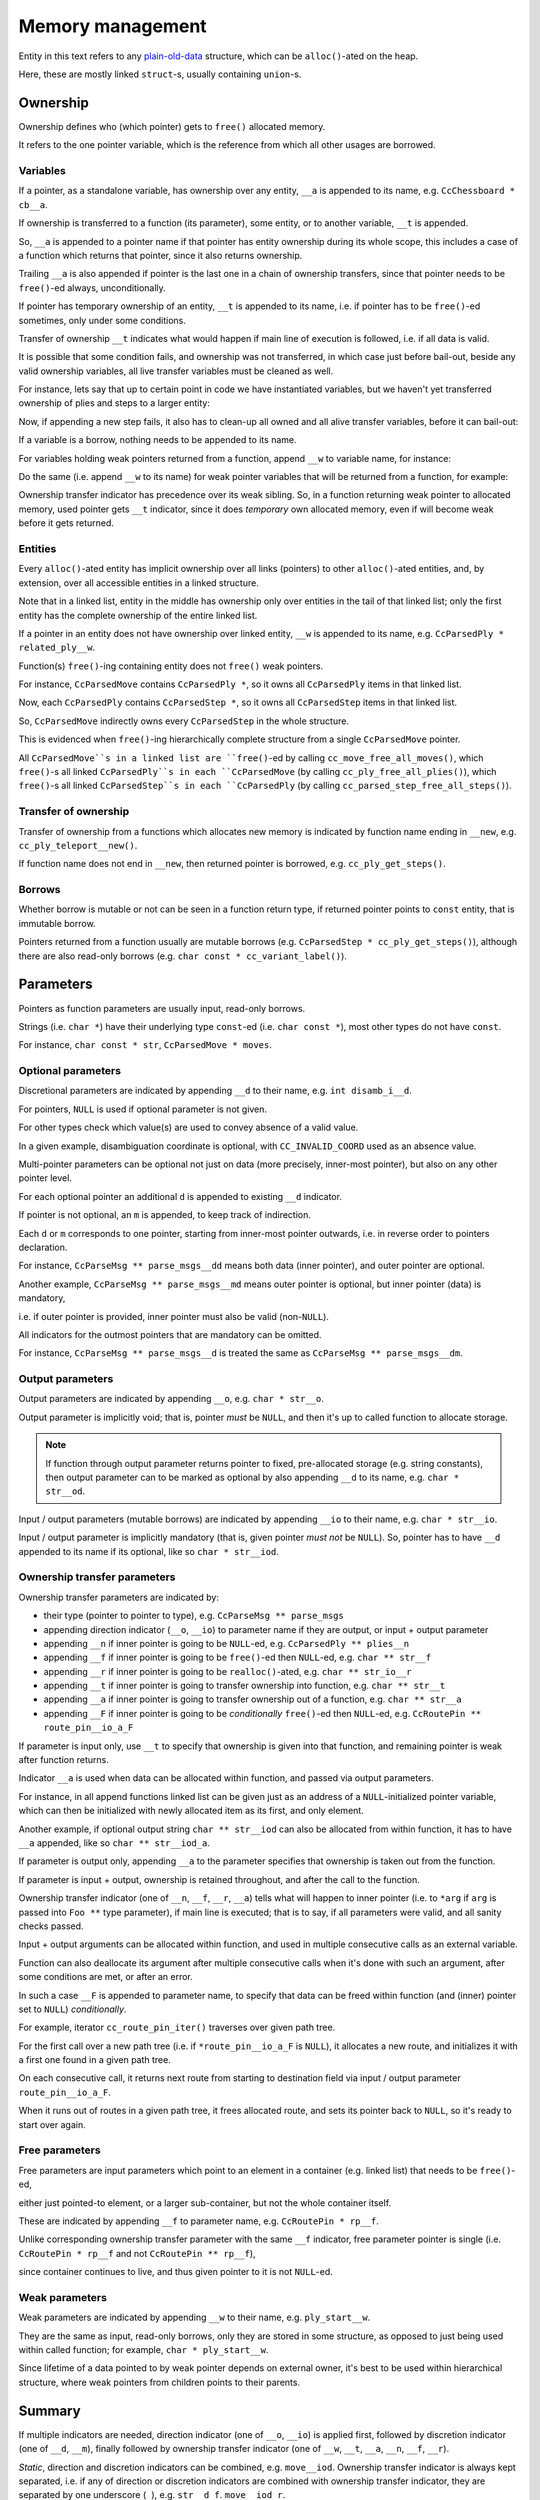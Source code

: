 .. Copyright (c) 2024 Mario Mlačak, mmlacak@gmail.com
   Public Domain work, under CC0 1.0 Universal Public Domain Dedication. See LICENSING, COPYING files for details.

.. _lbl-memory-management:

Memory management
=================

Entity in this text refers to any
`plain-old-data <https://en.wikipedia.org/wiki/Passive_data_structure>`_
structure, which can be ``alloc()``-ated on the heap.

Here, these are mostly linked ``struct``-s, usually containing ``union``-s.

.. _lbl-memory-management-ownership:

Ownership
---------

Ownership defines who (which pointer) gets to ``free()`` allocated memory.

It refers to the one pointer variable, which is the reference from which all
other usages are borrowed.

.. _lbl-memory-management-ownership-variables:

Variables
^^^^^^^^^

If a pointer, as a standalone variable, has ownership over any entity, ``__a``
is appended to its name, e.g. ``CcChessboard * cb__a``.

If ownership is transferred to a function (its parameter), some entity, or to
another variable, ``__t`` is appended.

So, ``__a`` is appended to a pointer name if that pointer has entity ownership
during its whole scope, this includes a case of a function which returns that
pointer, since it also returns ownership.

Trailing ``__a`` is also appended if pointer is the last one in a chain of
ownership transfers, since that pointer needs to be ``free()``-ed always,
unconditionally.

If pointer has temporary ownership of an entity, ``__t`` is appended to its name,
i.e. if pointer has to be ``free()``-ed sometimes, only under some conditions.

Transfer of ownership ``__t`` indicates what would happen if main line of execution
is followed, i.e. if all data is valid.

It is possible that some condition fails, and ownership was not transferred, in
which case just before bail-out, beside any valid ownership variables, all live
transfer variables must be cleaned as well.

For instance, lets say that up to certain point in code we have instantiated
variables, but we haven't yet transferred ownership of plies and steps to a
larger entity:

.. code-block:: C
    :force:

    CcChessboard * cb__a = cc_chessboard__new( ... ); // ownership (asset)
    ...
    CcParsedPly * plies_0__t = cc_parsed_ply__new( ... ); // transfer
    ...
    CcParsedStep * steps_2__t = cc_parsed_step_none__new( ... ); // ditto

Now, if appending a new step fails, it also has to clean-up all owned and all
alive transfer variables, before it can bail-out:

.. code-block:: C
    :force:

    if ( !cc_parsed_step_none_append( steps_2__t, ... ) ) {
        cc_parsed_step_free_all( &steps_2__t );
        cc_parsed_ply_free_all( &plies_0__t );
        cc_chessboard_free_all( &cb__a );
        return false;
    }

..        return cc_game_move_data_free_all( NULL, &cb__a, NULL, &plies_0__t, &steps_2__t, false );

If a variable is a borrow, nothing needs to be appended to its name.

For variables holding weak pointers returned from a function, append ``__w`` to
variable name, for instance:

.. code-block:: C
    :force:

    CcMoves * moves__w = cc_parsed_move_append( moves__io, an, max_len__d );

Do the same (i.e. append ``__w`` to its name) for weak pointer variables that
will be returned from a function, for example:

.. code-block:: C
    :force:

    CcParsedStep * cc_parsed_step_duplicate_all__new( ... ) {
        // Function returns weak pointer, for read+write borrow, or for checking if append passed ok.
        CcParsedStep * step__w = cc_parsed_step_append( ... );

        if ( !step__w ) {
            // Failed append --> ownership not transferred ...

            // free( step__w ); // Do *not* clean borrowers!

            return NULL; // Indicate failure.
        }

        return step__w; // If everything went ok, return weak pointer.
    }

Ownership transfer indicator has precedence over its weak sibling. So, in a
function returning weak pointer to allocated memory, used pointer gets ``__t``
indicator, since it does *temporary* own allocated memory, even if will become
weak before it gets returned.

.. code-block:: C
    :force:

    CcParseMsgs * cc_parse_msg_append( ... )
    {
        CcParseMsg * pm__t = malloc( ... );

        if ( something_failed ) free( pm__t ); // pm__t is still a temporary owner.

        ... = pm__t; // Ownership transferred, pm__t is now weak pointer.

        return pm__t; // Weak pointer is returned.
    }

.. _lbl-memory-management-ownership-entities:

Entities
^^^^^^^^

Every ``alloc()``-ated entity has implicit ownership over all links (pointers) to
other ``alloc()``-ated entities, and, by extension, over all accessible entities
in a linked structure.

Note that in a linked list, entity in the middle has ownership only over entities
in the tail of that linked list; only the first entity has the complete ownership
of the entire linked list.

If a pointer in an entity does not have ownership over linked entity, ``__w`` is
appended to its name, e.g. ``CcParsedPly * related_ply__w``.

Function(s) ``free()``-ing containing entity does not ``free()`` weak pointers.

For instance, ``CcParsedMove`` contains ``CcParsedPly *``, so it owns all
``CcParsedPly`` items in that linked list.

Now, each ``CcParsedPly`` contains ``CcParsedStep *``, so it owns all ``CcParsedStep``
items in that linked list.

So, ``CcParsedMove`` indirectly owns every ``CcParsedStep`` in the whole structure.

This is evidenced when ``free()``-ing hierarchically complete structure from a single
``CcParsedMove`` pointer.

All ``CcParsedMove``s in a linked list are ``free()``-ed by calling ``cc_move_free_all_moves()``,
which ``free()``-s all linked ``CcParsedPly``s in each ``CcParsedMove`` (by calling ``cc_ply_free_all_plies()``),
which ``free()``-s all linked ``CcParsedStep``s in each ``CcParsedPly`` (by calling ``cc_parsed_step_free_all_steps()``).

.. _lbl-memory-management-ownership-transfer:

Transfer of ownership
^^^^^^^^^^^^^^^^^^^^^

Transfer of ownership from a functions which allocates new memory is indicated by
function name ending in ``__new``, e.g. ``cc_ply_teleport__new()``.

If function name does not end in ``__new``, then returned pointer is borrowed, e.g.
``cc_ply_get_steps()``.

.. _lbl-memory-management-ownership-borrows:

Borrows
^^^^^^^

Whether borrow is mutable or not can be seen in a function return type, if returned
pointer points to ``const`` entity, that is immutable borrow.

Pointers returned from a function usually are mutable borrows
(e.g. ``CcParsedStep * cc_ply_get_steps()``), although there are also read-only
borrows (e.g. ``char const * cc_variant_label()``).

.. _lbl-memory-management-parameters:

Parameters
----------

Pointers as function parameters are usually input, read-only borrows.

Strings (i.e. ``char *``) have their underlying type ``const``-ed
(i.e. ``char const *``), most other types do not have ``const``.

For instance, ``char const * str``, ``CcParsedMove * moves``.

.. _lbl-memory-management-parameters-optional:

Optional parameters
^^^^^^^^^^^^^^^^^^^

Discretional parameters are indicated by appending ``__d`` to their name,
e.g. ``int disamb_i__d``.

For pointers, ``NULL`` is used if optional parameter is not given.

For other types check which value(s) are used to convey absence of a valid value.

In a given example, disambiguation coordinate is optional, with ``CC_INVALID_COORD``
used as an absence value.

Multi-pointer parameters can be optional not just on data (more precisely, inner-most
pointer), but also on any other pointer level.

For each optional pointer an additional ``d`` is appended to existing ``__d`` indicator.

If pointer is not optional, an ``m`` is appended, to keep track of indirection.

Each ``d`` or ``m`` corresponds to one pointer, starting from inner-most pointer
outwards, i.e. in reverse order to pointers declaration.

For instance, ``CcParseMsg ** parse_msgs__dd`` means both data (inner pointer),
and outer pointer are optional.

Another example, ``CcParseMsg ** parse_msgs__md`` means outer pointer is optional,
but inner pointer (data) is mandatory,

i.e. if outer pointer is provided, inner pointer must also be valid (non-``NULL``).

All indicators for the outmost pointers that are mandatory can be omitted.

For instance, ``CcParseMsg ** parse_msgs__d`` is treated the same as
``CcParseMsg ** parse_msgs__dm``.

.. _lbl-memory-management-parameters-output:

Output parameters
^^^^^^^^^^^^^^^^^

Output parameters are indicated by appending ``__o``, e.g. ``char * str__o``.

Output parameter is implicitly void; that is, pointer *must* be ``NULL``, and
then it's up to called function to allocate storage.

.. note::

    If function through output parameter returns pointer to fixed, pre-allocated
    storage (e.g. string constants), then output parameter can to be marked as
    optional by also appending ``__d`` to its name, e.g. ``char * str__od``.

Input / output parameters (mutable borrows) are indicated by appending
``__io`` to their name, e.g. ``char * str__io``.

Input / output parameter is implicitly mandatory (that is, given pointer
*must not* be ``NULL``). So, pointer has to have ``__d`` appended to its
name if its optional, like so ``char * str__iod``.

.. _lbl-memory-management-parameters-transfer:

Ownership transfer parameters
^^^^^^^^^^^^^^^^^^^^^^^^^^^^^

Ownership transfer parameters are indicated by:

* their type (pointer to pointer to type), e.g. ``CcParseMsg ** parse_msgs``
* appending direction indicator (``__o``, ``__io``) to parameter name if they are
  output, or input + output parameter
* appending ``__n`` if inner pointer is going to be ``NULL``-ed, e.g.
  ``CcParsedPly ** plies__n``
* appending ``__f`` if inner pointer is going to be ``free()``-ed then ``NULL``-ed,
  e.g. ``char ** str__f``
* appending ``__r`` if inner pointer is going to be ``realloc()``-ated, e.g.
  ``char ** str_io__r``
* appending ``__t`` if inner pointer is going to transfer ownership into function,
  e.g. ``char ** str__t``
* appending ``__a`` if inner pointer is going to transfer ownership out of a function,
  e.g. ``char ** str__a``
* appending ``__F`` if inner pointer is going to be *conditionally* ``free()``-ed
  then ``NULL``-ed, e.g. ``CcRoutePin ** route_pin__io_a_F``

If parameter is input only, use ``__t`` to specify that ownership is given into that
function, and remaining pointer is weak after function returns.

Indicator ``__a`` is used when data can be allocated within function, and passed via
output parameters.

For instance, in all append functions linked list can be given just as an address
of a ``NULL``-initialized pointer variable, which can then be initialized with newly
allocated item as its first, and only element.

Another example, if optional output string ``char ** str__iod`` can also be allocated
from within function, it has to have ``__a`` appended, like so ``char ** str__iod_a``.

If parameter is output only, appending ``__a`` to the parameter specifies that
ownership is taken out from the function.

If parameter is input + output, ownership is retained throughout, and after the
call to the function.

Ownership transfer indicator (one of ``__n``, ``__f``, ``__r``, ``__a``) tells what
will happen to inner pointer (i.e. to ``*arg`` if ``arg`` is passed into ``Foo **``
type parameter), if main line is executed; that is to say, if all parameters were
valid, and all sanity checks passed.

Input + output arguments can be allocated within function, and used in multiple
consecutive calls as an external variable.

Function can also deallocate its argument after multiple consecutive calls when
it's done with such an argument, after some conditions are met, or after an error.

In such a case ``__F`` is appended to parameter name, to specify that data can
be freed within function (and (inner) pointer set to ``NULL``) *conditionally*.

For example, iterator ``cc_route_pin_iter()`` traverses over given path tree.

For the first call over a new path tree (i.e. if ``*route_pin__io_a_F`` is ``NULL``),
it allocates a new route, and initializes it with a first one found in a given path
tree.

On each consecutive call, it returns next route from starting to destination field
via input / output parameter ``route_pin__io_a_F``.

When it runs out of routes in a given path tree, it frees allocated route, and sets
its pointer back to ``NULL``, so it's ready to start over again.

.. _lbl-memory-management-parameters-free:

Free parameters
^^^^^^^^^^^^^^^

Free parameters are input parameters which point to an element in a container
(e.g. linked list) that needs to be ``free()``-ed,

either just pointed-to element, or a larger sub-container, but not the whole
container itself.

These are indicated by appending ``__f`` to parameter name, e.g.
``CcRoutePin * rp__f``.

Unlike corresponding ownership transfer parameter with the same ``__f`` indicator,
free parameter pointer is single (i.e. ``CcRoutePin * rp__f`` and not
``CcRoutePin ** rp__f``),

since container continues to live, and thus given pointer to it is not ``NULL``-ed.

.. _lbl-memory-management-parameters-weak:

Weak parameters
^^^^^^^^^^^^^^^

Weak parameters are indicated by appending ``__w`` to their name, e.g.
``ply_start__w``.

They are the same as input, read-only borrows, only they are stored in some
structure, as opposed to just being used within called function; for example,
``char * ply_start__w``.

Since lifetime of a data pointed to by weak pointer depends on external owner,
it's best to be used within hierarchical structure, where weak pointers from
children points to their parents.

.. _lbl-memory-management-summary:

Summary
-------

If multiple indicators are needed, direction indicator (one of ``__o``, ``__io``)
is applied first, followed by discretion indicator (one of ``__d``, ``__m``), finally
followed by ownership transfer indicator (one of ``__w``, ``__t``, ``__a``, ``__n``,
``__f``, ``__r``).

*Static*, direction and discretion indicators can be combined, e.g. ``move__iod``.
Ownership transfer indicator is always kept separated, i.e. if any of direction or
discretion indicators are combined with ownership transfer indicator, they are
separated by one underscore (``_``), e.g. ``str__d_f``. ``move__iod_r``.

.. _lbl-memory-management-summary-functions:

Functions table
^^^^^^^^^^^^^^^

.. .. | Indicator |           ``return`` |                  ``*return`` |
.. .. | --------: | -----------------: | -------------------------: |
.. .. |           |             borrow | read (+ write, if mutable) |
.. .. |   ``__new`` | ownership transfer |    read + write + ``free()`` |

..   :widths: 15 45 35

.. list-table:: Functions table
   :header-rows: 1
   :align: left

   * - Indicator
     - ``return``
     - ``*return``
   * -
     - borrow
     - read (+ write, if mutable)
   * - ``__new``
     - ownership transfer
     - read + write + ``free()``

.. _lbl-memory-management-summary-variables:

Variables table
^^^^^^^^^^^^^^^

.. .. | Indicator |     Variable |              ``var`` |                  ``*var`` |
.. .. | --------: | -----------: | -----------------: | ----------------------: |
.. .. |           |   standalone |             borrow |            read + write |
.. .. |     ``__a`` |   standalone |  asset (ownership) | read + write + ``free()`` |
.. .. |     ``__t`` |   standalone | ownership transfer |            read + write |
.. .. |           | in an entity |          ownership | read + write + ``free()`` |
.. .. |     ``__w`` |         both |               weak |            read + write |

..   :widths: 15 20 35 55

.. list-table:: Variables table
   :header-rows: 1
   :align: left

   * - Indicator
     - Variable
     - ``var``
     - ``*var``
   * -
     - standalone
     - borrow
     - read + write
   * - ``__a``
     - standalone
     - asset (ownership)
     - read + write + ``free()``
   * - ``__t``
     - standalone
     - ownership transfer
     - read + write
   * -
     - in an entity
     - ownership
     - read + write + ``free()``
   * - ``__w``
     - both
     - weak
     - read + write

.. _lbl-memory-management-summary-ioparams:

Input, output parameters table
^^^^^^^^^^^^^^^^^^^^^^^^^^^^^^

.. .. | Indicator |               ``arg`` |            ``*arg`` |
.. .. | --------: | ------------------: | ----------------: |
.. .. |           |               input |              read |
.. .. |     ``__s`` |       input, ``NULL`` |    read, *static* |
.. .. |     ``__o`` |              output |             write |
.. .. |    ``__io`` |      input + output |      read + write |
.. .. |     ``__d`` | input, discretional |              read |
.. .. |     ``__e`` |      output, ``NULL`` |             write |
.. .. |     ``__w`` |         input, weak |              read |
.. .. |     ``__f`` |            ``free()`` |               [1] |

   .. :widths: 15 35 35

.. list-table:: Input, output parameters table
   :header-rows: 1
   :align: left

   * - Indicator
     - ``arg``
     - ``*arg``
   * -
     - input
     - read
   * - ``__o``
     - output, ``NULL``
     - write
   * - ``__io``
     - input + output, ``!NULL``
     - read + write
   * - ``__d``
     - input, discretional
     - read
   * - ``__w``
     - input, weak
     - read
   * - ``__f``
     - ``free()``
     - [1]_

..   * - ``__e``
..     - output, ``NULL``
..     - write

.. _lbl-memory-management-summary-transfer:

Ownership transfer parameters table
^^^^^^^^^^^^^^^^^^^^^^^^^^^^^^^^^^^

.. .. | Indicator |              ``arg`` |                                ``*arg`` |                                   ``**arg`` |
.. .. | --------: | -----------------: | ------------------------------------: | ----------------------------------------: |
.. .. |           |            ``!NULL`` |                                 input |                                      read |
.. .. |     ``__s`` |            ``!NULL`` |                         input, ``NULL`` |                            read, *static* |
.. .. |     ``__o`` |            ``!NULL`` |                                output |                                     write |
.. .. |    ``__io`` |            ``!NULL`` |                        input + output |                              read + write |
.. .. |     ``__d`` |                [2] |                   input, discretional |                                      read |
.. .. |     ``__m`` |                [2] |                      input, mandatory |                                      read |
.. .. |     ``__e`` |                [2] |                        output, ``NULL`` |                                     write |
.. .. |     ``__n`` |            ``!NULL`` |                       ``*args = NULL;`` |                           ownership taken |
.. .. |     ``__f`` |            ``!NULL`` |               ``free(); *args = NULL;`` |                                     freed |
.. .. |     ``__r`` |            ``!NULL`` |                  ``*args = realloc();`` |                               reallocated |
.. .. |     ``__t`` |            ``!NULL`` |                                 input |                           ownership given |

.. .. |     ``__a`` |            ``!NULL`` |          output
 input + output | ownership taken
 ownership retained |
.. .. |     ``__F`` |            ``!NULL`` | _conditional_ ``free(); *args = NULL;`` |                     _conditionally_ freed |

.. list-table:: Ownership transfer parameters table
   :header-rows: 1
   :align: left

   * - Indicator
     - ``arg``
     - ``*arg``
     - ``**arg``
   * -
     - ``!NULL``
     - input
     - read
   * - ``__o``
     - ``!NULL``
     - output, ``NULL``
     - write
   * - ``__io``
     - ``!NULL``
     - input + output
     - read + write
   * - ``__d``
     - [2]_
     - input, discretional
     - read
   * - ``__m``
     - [2]_
     - input, mandatory
     - read
   * - ``__n``
     - ``!NULL``
     - ``*args = NULL;``
     - ownership taken
   * - ``__f``
     - ``!NULL``
     - ``free(); *args = NULL;``
     - freed
   * - ``__r``
     - ``!NULL``
     - ``*args = realloc();``
     - reallocated
   * - ``__t``
     - ``!NULL``
     - input
     - ownership given
   * - ``__a``
     - ``!NULL``
     - output
     - ownership taken
   * - ``__a``
     - ``!NULL``
     - input + output
     - ownership retained
   * - ``__F``
     - ``!NULL``
     - *conditional* ``free(); *args = NULL;``
     - *conditionally* freed

.. rubric:: Footnotes

.. [1] Frees one or more elements, but not the whole container.
.. [2] Depends on a level of indirection, i.e. to which pointer ``d``, ``m`` indicator corresponds.
